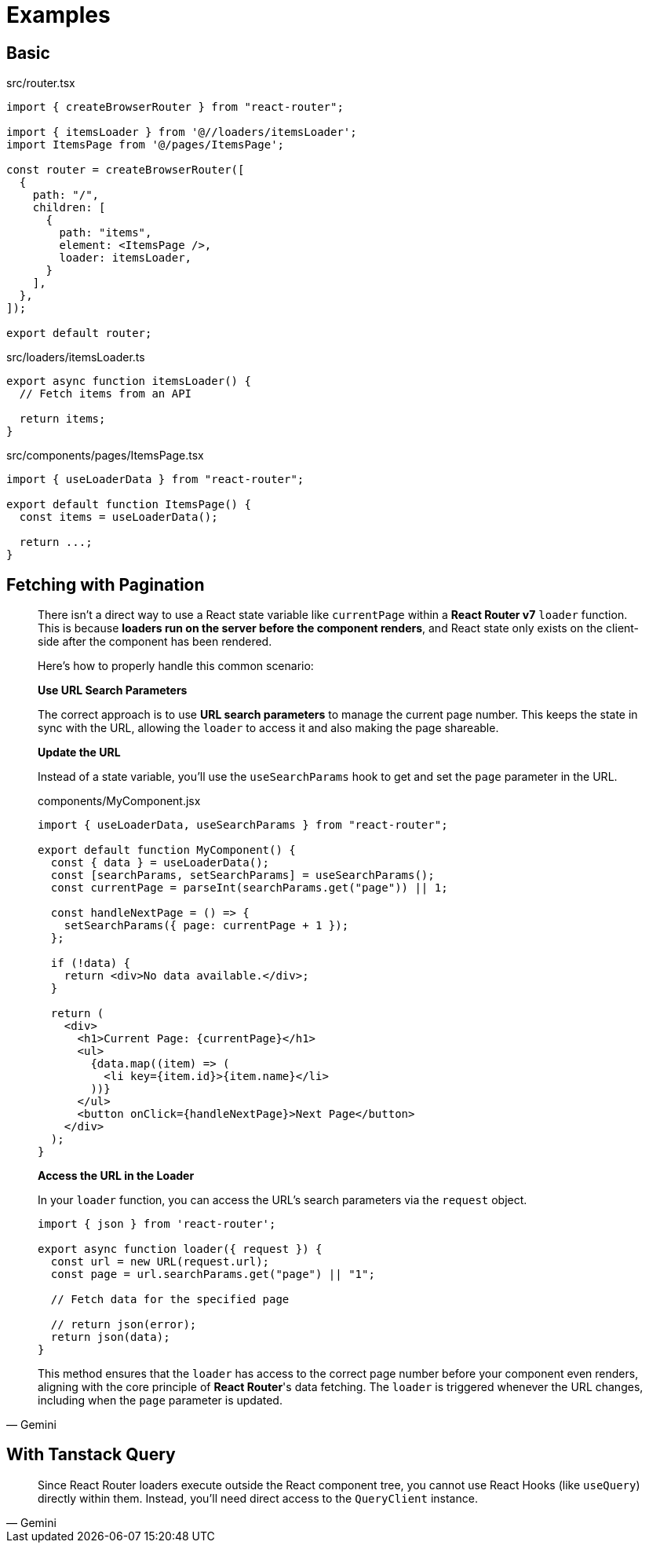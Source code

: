 = Examples

== Basic

[,tsx,title='src/router.tsx']
----
import { createBrowserRouter } from "react-router";

import { itemsLoader } from '@//loaders/itemsLoader';
import ItemsPage from '@/pages/ItemsPage';

const router = createBrowserRouter([
  {
    path: "/",
    children: [
      {
        path: "items",
        element: <ItemsPage />,
        loader: itemsLoader,
      }
    ],
  },
]);

export default router;
----

[,ts,title='src/loaders/itemsLoader.ts']
----
export async function itemsLoader() {
  // Fetch items from an API

  return items;
}
----

[,tsx,title='src/components/pages/ItemsPage.tsx']
----
import { useLoaderData } from "react-router";

export default function ItemsPage() {
  const items = useLoaderData();

  return ...;
}
----

== Fetching with Pagination

[,Gemini]
____
There isn't a direct way to use a React state variable like `currentPage` within a **React Router v7** `loader` function. This is because **loaders run on the server before the component renders**, and React state only exists on the client-side after the component has been rendered.

Here's how to properly handle this common scenario:

*Use URL Search Parameters*

The correct approach is to use **URL search parameters** to manage the current page number. This keeps the state in sync with the URL, allowing the `loader` to access it and also making the page shareable.

*Update the URL*

Instead of a state variable, you'll use the `useSearchParams` hook to get and set the `page` parameter in the URL.

[,jsx,title="components/MyComponent.jsx"]
----
import { useLoaderData, useSearchParams } from "react-router";

export default function MyComponent() {
  const { data } = useLoaderData();
  const [searchParams, setSearchParams] = useSearchParams();
  const currentPage = parseInt(searchParams.get("page")) || 1;

  const handleNextPage = () => {
    setSearchParams({ page: currentPage + 1 });
  };

  if (!data) {
    return <div>No data available.</div>;
  }

  return (
    <div>
      <h1>Current Page: {currentPage}</h1>
      <ul>
        {data.map((item) => (
          <li key={item.id}>{item.name}</li>
        ))}
      </ul>
      <button onClick={handleNextPage}>Next Page</button>
    </div>
  );
}
----

*Access the URL in the Loader*

In your `loader` function, you can access the URL's search parameters via the `request` object.

[,jsx]
----
import { json } from 'react-router';

export async function loader({ request }) {
  const url = new URL(request.url);
  const page = url.searchParams.get("page") || "1";

  // Fetch data for the specified page
  
  // return json(error); 
  return json(data);
}
----

This method ensures that the `loader` has access to the correct page number before your component even renders, aligning with the core principle of **React Router**'s data fetching. The `loader` is triggered whenever the URL changes, including when the `page` parameter is updated.
____

== With Tanstack Query

[,Gemini]
____
Since React Router loaders execute outside the React component tree, you cannot use React Hooks (like `useQuery`) directly within them. Instead, you'll need direct access to the `QueryClient` instance.
____